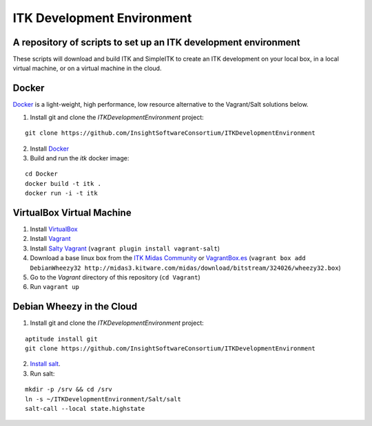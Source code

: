 ITK Development Environment
===========================
A repository of scripts to set up an ITK development environment
----------------------------------------------------------------

These scripts will download and build ITK and SimpleITK to create an ITK
development on your local box, in a local virtual machine, or on a
virtual machine in the cloud.

Docker
------

Docker_ is a light-weight, high performance, low resource alternative to the
Vagrant/Salt solutions below.

1. Install git and clone the `ITKDevelopmentEnvironment` project:

::

  git clone https://github.com/InsightSoftwareConsortium/ITKDevelopmentEnvironment

2. Install Docker_
3. Build and run the `itk` docker image:

::

  cd Docker
  docker build -t itk .
  docker run -i -t itk
 
 

VirtualBox Virtual Machine
--------------------------

1. Install VirtualBox_
#. Install Vagrant_
#. Install `Salty Vagrant`_  (``vagrant plugin install vagrant-salt``)
#. Download a base linux box from the `ITK Midas Community`_ or `VagrantBox.es`_ (``vagrant box add DebianWheezy32 http://midas3.kitware.com/midas/download/bitstream/324026/wheezy32.box``)
#. Go to the *Vagrant* directory of this repository (``cd Vagrant``)
#. Run ``vagrant up``

Debian Wheezy in the Cloud
---------------------------

1. Install git and clone the `ITKDevelopmentEnvironment` project:

::

  aptitude install git
  git clone https://github.com/InsightSoftwareConsortium/ITKDevelopmentEnvironment

2. `Install salt`_.
3. Run salt:

::

  mkdir -p /srv && cd /srv
  ln -s ~/ITKDevelopmentEnvironment/Salt/salt
  salt-call --local state.highstate

.. _Docker: http://docker.io
.. _VirtualBox: https://www.virtualbox.org/
.. _Vagrant: http://www.vagrantup.com/
.. _Salty Vagrant: https://github.com/saltstack/salty-vagrant
.. _VagrantBox.es: http://www.vagrantbox.es/
.. _Install salt: http://docs.saltstack.com/topics/installation/debian.html
.. _ITK Midas Community: http://midas3.kitware.com/midas/community/12
